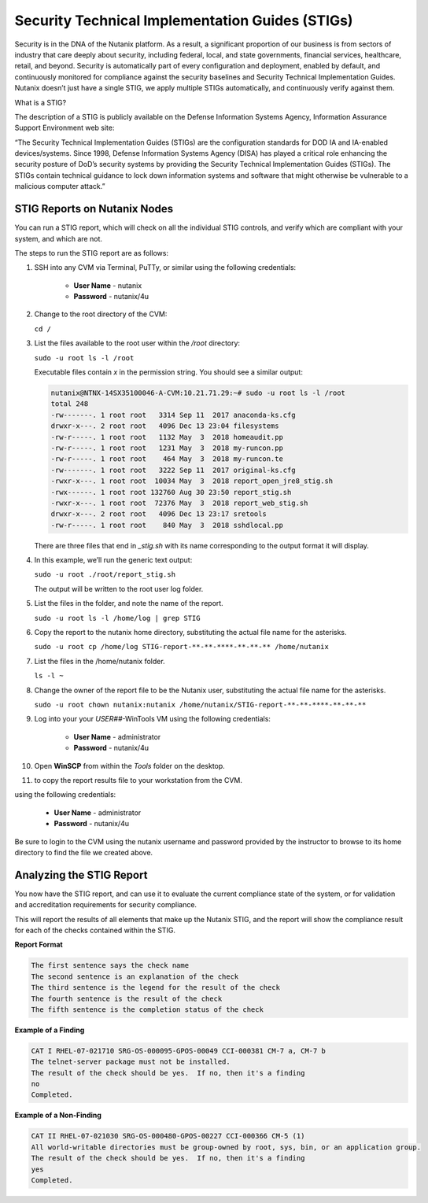 .. _prevent_stig:

################################################
Security Technical Implementation Guides (STIGs)
################################################

Security is in the DNA of the Nutanix platform. As a result, a significant proportion of our business is from sectors of industry that care deeply about security, including federal, local, and state governments, financial services, healthcare, retail, and beyond. Security is automatically part of every configuration and deployment, enabled by default, and continuously monitored for compliance against the security baselines and Security Technical Implementation Guides.  Nutanix doesn’t just have a single STIG, we apply multiple STIGs automatically, and continuously verify against them.

What is a STIG?

The description of a STIG is publicly available on the Defense Information Systems Agency, Information Assurance Support Environment web site:

“The Security Technical Implementation Guides (STIGs) are the configuration standards for DOD IA and IA-enabled devices/systems. Since 1998, Defense Information Systems Agency (DISA) has played a critical role enhancing the security posture of DoD’s security systems by providing the Security Technical Implementation Guides (STIGs). The STIGs contain technical guidance to lock down information systems and software that might otherwise be vulnerable to a malicious computer attack.”


STIG Reports on Nutanix Nodes
=============================

You can run a STIG report, which will check on all the individual STIG controls, and verify which are compliant with your system, and which are not.

The steps to run the STIG report are as follows:

#. SSH into any CVM via Terminal, PuTTy, or similar using the following credentials:

      - **User Name** - nutanix
      - **Password**  - nutanix/4u

#. Change to the root directory of the CVM:

   ``cd /``

#. List the files available to the root user within the `/root` directory:

   ``sudo -u root ls -l /root``

   Executable files contain *x* in the permission string. You should see a similar output:
   
   .. code-block:: bash

      nutanix@NTNX-14SX35100046-A-CVM:10.21.71.29:~# sudo -u root ls -l /root
      total 248
      -rw-------. 1 root root   3314 Sep 11  2017 anaconda-ks.cfg
      drwxr-x---. 2 root root   4096 Dec 13 23:04 filesystems
      -rw-r-----. 1 root root   1132 May  3  2018 homeaudit.pp
      -rw-r-----. 1 root root   1231 May  3  2018 my-runcon.pp
      -rw-r-----. 1 root root    464 May  3  2018 my-runcon.te
      -rw-------. 1 root root   3222 Sep 11  2017 original-ks.cfg
      -rwxr-x---. 1 root root  10034 May  3  2018 report_open_jre8_stig.sh
      -rwx------. 1 root root 132760 Aug 30 23:50 report_stig.sh
      -rwxr-x---. 1 root root  72376 May  3  2018 report_web_stig.sh
      drwxr-x---. 2 root root   4096 Dec 13 23:17 sretools
      -rw-r-----. 1 root root    840 May  3  2018 sshdlocal.pp
   
   There are three files that end in `_stig.sh` with its name corresponding to the output format it will display.

#. In this example, we’ll run the generic text output:

   ``sudo -u root ./root/report_stig.sh``

   The output will be written to the root user log folder.

#. List the files in the folder, and note the name of the report.

   ``sudo -u root ls -l /home/log | grep STIG``

#. Copy the report to the nutanix home directory, substituting the actual file name for the asterisks.

   ``sudo -u root cp /home/log STIG-report-**-**-****-**-**-** /home/nutanix``

#. List the files in the /home/nutanix folder.

   ``ls -l ~``

#. Change the owner of the report file to be the Nutanix user, substituting the actual file name for the asterisks.

   ``sudo -u root chown nutanix:nutanix /home/nutanix/STIG-report-**-**-****-**-**-**``

#. Log into your your *USER##*\-WinTools VM using the following credentials:

      - **User Name** - administrator
      - **Password**  - nutanix/4u
      
#. Open **WinSCP** from within the *Tools* folder on the desktop.

#.  to copy the report results file to your workstation from the CVM. 

using the following credentials:

      - **User Name** - administrator
      - **Password**  - nutanix/4u

Be sure to login to the CVM using the nutanix username and password provided by the instructor to browse to its home directory to find the file we created above.

   .. figure:: images/winscp.png

Analyzing the STIG Report
=========================

You now have the STIG report, and can use it to evaluate the current compliance state of the system, or for validation and accreditation requirements for security compliance.

This will report the results of all elements that make up the Nutanix STIG, and the report will show the compliance result for each of the checks contained within the STIG.

**Report Format**

.. code-block:: bash

   The first sentence says the check name
   The second sentence is an explanation of the check
   The third sentence is the legend for the result of the check
   The fourth sentence is the result of the check
   The fifth sentence is the completion status of the check

**Example of a Finding**

.. code-block::

   CAT I RHEL-07-021710 SRG-OS-000095-GPOS-00049 CCI-000381 CM-7 a, CM-7 b
   The telnet-server package must not be installed.
   The result of the check should be yes.  If no, then it's a finding
   no
   Completed.
 
**Example of a Non-Finding**

.. code-block::

   CAT II RHEL-07-021030 SRG-OS-000480-GPOS-00227 CCI-000366 CM-5 (1)
   All world-writable directories must be group-owned by root, sys, bin, or an application group.
   The result of the check should be yes.  If no, then it's a finding
   yes
   Completed.

.. Rick’s SCMA (Saltstack) Self-Healing Lab
.. ========================================

.. To make a system truly scalable, it must address security misconfigurations automatically, whether you’re managing four nodes or four hundred.

.. With Nutanix, Security Configuration Management is automated with SCMA. SCMA is a saltstack daemon that runs as a scheduled cron job. If the daemon spots an inconsistency, it both corrects and logs the event. The CVM self-heals deviations to the secure state. This state is established according to industry best practices, along with information we've gathered over the years from our customers.

.. **It’s not necessary to complete the following section but read through it and see the effectiveness of self-healing technology.** [TODO: Pete: If this is just a demonstration, it shouldn't be called a lab. And if we want folks to run through this, it needs more explanation and screen shots. I stopped here and didn't review the section until it gets updated.]

.. **Testing Automation:**

.. From the report you generated in `STIG Reports on Nutanix Nodes`_, download it or access it from the console in order to get the state of the following check:
.. All world-writable directories must be group-owned by root, sys, bin, or an application group. The result of the check should be yes.

.. Let us test if self-healing from security violations works with SCMA: 
.. #. Connect to any Controller VM (CVM) as the nutanix user via SSH (Using Terminal, PuTTy, or similar program)
.. #. Change to the root directory of the CVM

.. ``cd /``

.. You can search for this specific report from the CVM console where the report was run and using the following command, substituting the actual file name for the asterisks:

.. ``sudo -u root grep -A 4 -B 1 "All world-writable directories " /home/log/STIG-report-**-**-****-**-**-**``

.. It should say **yes** by default.

.. Let’s compromise the system so that this check says **“no”** and then manually fix the issue.

.. #. Verify the current ownership, type:

.. ``sudo -u root ls -l / | grep tmp``

.. You should see a similar output:

..    ::

..       drwxrwxrwt.  14 root root  1024 Dec 21 02:59 tmp

.. #. Change the group ownership by running:


.. ``sudo -u root chown root:nutanix /tmp``

.. #. Verify the ownership change:

.. ``sudo -u root ls -l / | grep  tmp``

.. You should see a similar output:

..    ::

..       drwxrwxrwt.  14 root **nutanix**  1024 Dec 21 03:16 tmp

.. After we have achieved this, let’s re-run the report to see if this change has been detected.

.. #. Run the following commands:

.. ``sudo -u root ./root/report_stig.sh``

.. ``sudo -u root grep -A 4 -B 1 "All world-writable directories " /home/log/STIG-report-**-**-****-**-**-**``

.. You should see a “no” this time, indicating a finding. 
.. #. So now you can manually run the salt call to fix this vulnerability:

.. ``sudo -u root salt-call state.sls security/CVM/fdpermsownerCVM``

.. #. List the / directory again and note that the ‘compromise’ has been reverted back.

.. ``sudo -u root ls -l / | grep tmp``

..    ::

..       drwxrwxrwt.  14 root root  1024 Dec 21 03:42 tmp
 
..    .. note::
..       In this example we manually ran the salt call, which is set to run against all checks daily by default. You can adjust the cadence of this check to run hourly if desired. 


..    - Takeaways
..       - Nutanix uses STIGs to verify compliance.
..       - Nutanix uses daily checks to self-remediate issues